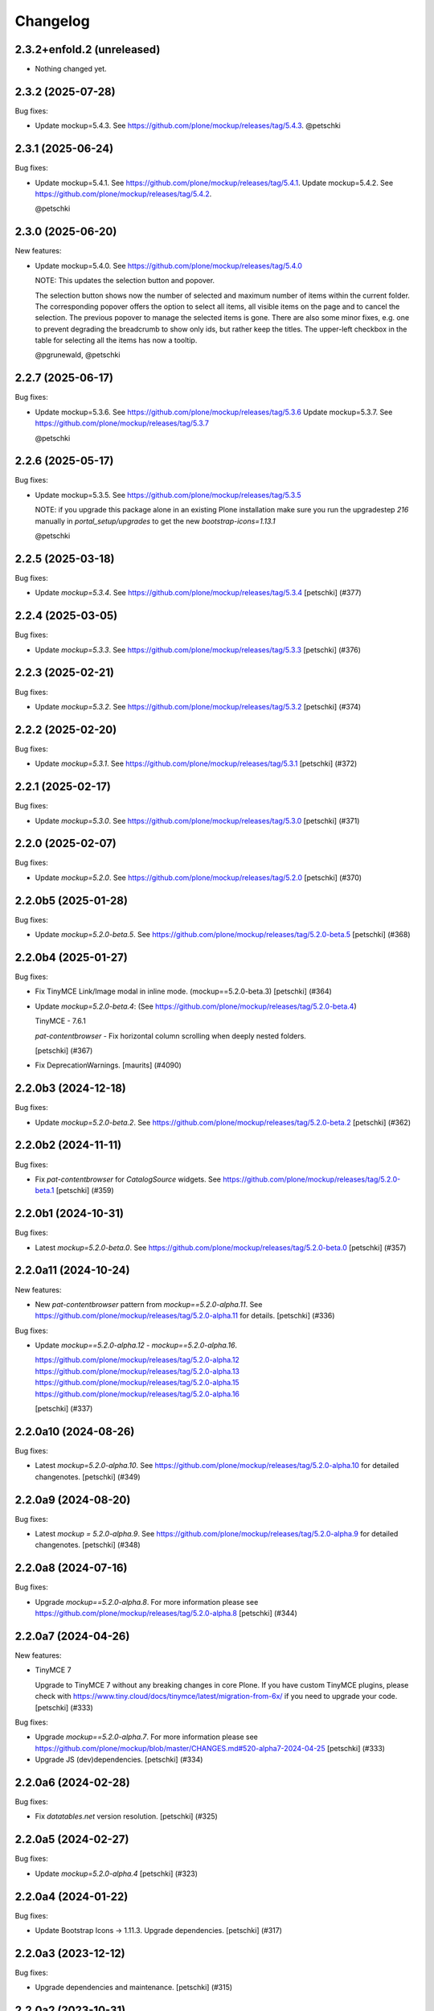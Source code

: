 Changelog
=========

.. You should *NOT* be adding new change log entries to this file.
   You should create a file in the news directory instead.
   For helpful instructions, please see:
   https://github.com/plone/plone.releaser/blob/master/ADD-A-NEWS-ITEM.rst

.. towncrier release notes start

2.3.2+enfold.2 (unreleased)
---------------------------

- Nothing changed yet.


2.3.2 (2025-07-28)
------------------

Bug fixes:


- Update mockup=5.4.3. See https://github.com/plone/mockup/releases/tag/5.4.3. @petschki


2.3.1 (2025-06-24)
------------------

Bug fixes:


- Update mockup=5.4.1. See https://github.com/plone/mockup/releases/tag/5.4.1.
  Update mockup=5.4.2. See https://github.com/plone/mockup/releases/tag/5.4.2.

  @petschki


2.3.0 (2025-06-20)
------------------

New features:


- Update mockup=5.4.0. See https://github.com/plone/mockup/releases/tag/5.4.0

  NOTE: This updates the selection button and popover.

  The selection button shows now the number of selected and maximum number of items within the current folder.
  The corresponding popover offers the option to select all items, all visible items on the page and to cancel the selection.
  The previous popover to manage the selected items is gone.
  There are also some minor fixes, e.g. one to prevent degrading the breadcrumb to show only ids, but rather keep the titles.
  The upper-left checkbox in the table for selecting all the items has now a tooltip.

  @pgrunewald, @petschki


2.2.7 (2025-06-17)
------------------

Bug fixes:


- Update mockup=5.3.6. See https://github.com/plone/mockup/releases/tag/5.3.6
  Update mockup=5.3.7. See https://github.com/plone/mockup/releases/tag/5.3.7

  @petschki


2.2.6 (2025-05-17)
------------------

Bug fixes:


- Update mockup=5.3.5. See https://github.com/plone/mockup/releases/tag/5.3.5

  NOTE: if you upgrade this package alone in an existing Plone installation make
  sure you run the upgradestep `216` manually in `portal_setup/upgrades`
  to get the new `bootstrap-icons=1.13.1`

  @petschki


2.2.5 (2025-03-18)
------------------

Bug fixes:


- Update `mockup=5.3.4`. See https://github.com/plone/mockup/releases/tag/5.3.4
  [petschki] (#377)


2.2.4 (2025-03-05)
------------------

Bug fixes:


- Update `mockup=5.3.3`. See https://github.com/plone/mockup/releases/tag/5.3.3
  [petschki] (#376)


2.2.3 (2025-02-21)
------------------

Bug fixes:


- Update `mockup=5.3.2`. See https://github.com/plone/mockup/releases/tag/5.3.2
  [petschki] (#374)


2.2.2 (2025-02-20)
------------------

Bug fixes:


- Update `mockup=5.3.1`. See https://github.com/plone/mockup/releases/tag/5.3.1
  [petschki] (#372)


2.2.1 (2025-02-17)
------------------

Bug fixes:


- Update `mockup=5.3.0`. See https://github.com/plone/mockup/releases/tag/5.3.0
  [petschki] (#371)


2.2.0 (2025-02-07)
------------------

Bug fixes:


- Update `mockup=5.2.0`. See https://github.com/plone/mockup/releases/tag/5.2.0
  [petschki] (#370)


2.2.0b5 (2025-01-28)
--------------------

Bug fixes:


- Update `mockup=5.2.0-beta.5`. See https://github.com/plone/mockup/releases/tag/5.2.0-beta.5
  [petschki] (#368)


2.2.0b4 (2025-01-27)
--------------------

Bug fixes:


- Fix TinyMCE Link/Image modal in inline mode. (mockup==5.2.0-beta.3)
  [petschki] (#364)
- Update `mockup=5.2.0-beta.4`: (See https://github.com/plone/mockup/releases/tag/5.2.0-beta.4)

  TinyMCE - 7.6.1

  `pat-contentbrowser` - Fix horizontal column scrolling when deeply nested folders.

  [petschki] (#367)
- Fix DeprecationWarnings. [maurits] (#4090)


2.2.0b3 (2024-12-18)
--------------------

Bug fixes:


- Update `mockup=5.2.0-beta.2`. See https://github.com/plone/mockup/releases/tag/5.2.0-beta.2
  [petschki] (#362)


2.2.0b2 (2024-11-11)
--------------------

Bug fixes:


- Fix `pat-contentbrowser` for `CatalogSource` widgets.
  See https://github.com/plone/mockup/releases/tag/5.2.0-beta.1
  [petschki] (#359)


2.2.0b1 (2024-10-31)
--------------------

Bug fixes:


- Latest `mockup=5.2.0-beta.0`. See https://github.com/plone/mockup/releases/tag/5.2.0-beta.0
  [petschki] (#357)


2.2.0a11 (2024-10-24)
---------------------

New features:


- New `pat-contentbrowser` pattern from `mockup==5.2.0-alpha.11`. See https://github.com/plone/mockup/releases/tag/5.2.0-alpha.11 for details.
  [petschki] (#336)


Bug fixes:


- Update `mockup==5.2.0-alpha.12` - `mockup==5.2.0-alpha.16`.

  https://github.com/plone/mockup/releases/tag/5.2.0-alpha.12
  https://github.com/plone/mockup/releases/tag/5.2.0-alpha.13
  https://github.com/plone/mockup/releases/tag/5.2.0-alpha.15
  https://github.com/plone/mockup/releases/tag/5.2.0-alpha.16

  [petschki] (#337)


2.2.0a10 (2024-08-26)
---------------------

Bug fixes:


- Latest `mockup=5.2.0-alpha.10`. See https://github.com/plone/mockup/releases/tag/5.2.0-alpha.10 for detailed changenotes.
  [petschki] (#349)


2.2.0a9 (2024-08-20)
--------------------

Bug fixes:


- Latest `mockup = 5.2.0-alpha.9`. See https://github.com/plone/mockup/releases/tag/5.2.0-alpha.9 for detailed changenotes.
  [petschki] (#348)


2.2.0a8 (2024-07-16)
--------------------

Bug fixes:


- Upgrade `mockup==5.2.0-alpha.8`.
  For more information please see https://github.com/plone/mockup/releases/tag/5.2.0-alpha.8
  [petschki] (#344)


2.2.0a7 (2024-04-26)
--------------------

New features:


- TinyMCE 7

  Upgrade to TinyMCE 7 without any breaking changes in core Plone.
  If you have custom TinyMCE plugins, please check with https://www.tiny.cloud/docs/tinymce/latest/migration-from-6x/
  if you need to upgrade your code.
  [petschki] (#333)


Bug fixes:


- Upgrade `mockup==5.2.0-alpha.7`.
  For more information please see
  https://github.com/plone/mockup/blob/master/CHANGES.md#520-alpha7-2024-04-25
  [petschki] (#333)
- Upgrade JS (dev)dependencies.
  [petschki] (#334)


2.2.0a6 (2024-02-28)
--------------------

Bug fixes:


- Fix `datatables.net` version resolution.
  [petschki] (#325)


2.2.0a5 (2024-02-27)
--------------------

Bug fixes:


- Update `mockup=5.2.0-alpha.4`
  [petschki] (#323)


2.2.0a4 (2024-01-22)
--------------------

Bug fixes:


- Update Bootstrap Icons -> 1.11.3.
  Upgrade dependencies.
  [petschki] (#317)


2.2.0a3 (2023-12-12)
--------------------

Bug fixes:


- Upgrade dependencies and maintenance.
  [petschki] (#315)


2.2.0a2 (2023-10-31)
--------------------

Bug fixes:


- Fix image/link modals when more than one TinyMCE instance is in the form.
  See https://github.com/plone/mockup/issues/1351
  [petschki] (#310)


2.2.0a1 (2023-10-24)
--------------------

New features:


- Update TinyMCE to version 6.
  [petschki] (#307)


2.1.7 (2023-09-19)
------------------

Bug fixes:


- Update Bootstrap to ``5.3.2``, bootstrap-icons to ``1.11.1`` and Mockup to ``5.1.5``.
  [petschki] (#303)


2.1.6 (2023-08-10)
------------------

Bug fixes:


- Mockup 5.1.4 - see https://github.com/plone/mockup/releases/tag/5.1.4
  [petschki] (#302)


2.1.5 (2023-07-30)
------------------

Bug fixes:


- Upgrade various dependencies.
  [petschki] (#300)


2.1.4 (2023-07-26)
------------------

Bug fixes:


- Update mockup=5.1.2
  [petschki] (#299)


Internal:


- Update configuration files.
  [plone devs] (cfffba8c)


2.1.3 (2023-06-05)
------------------

New features:


- Bootstrap 5.3 final release.
  [petschki] (#292)


2.1.2.1 (2023-05-17)
--------------------

Bug fixes:


- Upgrade to Mockup 5.1.0-alpha.3 and @patternslib/dev 3.3.1.
  [thet] (283-0)
- Use fixed versions instead of version ranges in package.json.

  Since plone.staticresources should contain deterministically reproducible
  builds use fixed versions and not version ranges in package.json. For example
  use `"@plone/mockup": "5.0.11"` instead of `"@plone/mockup": "^5.0.11"`. (283-1)
- Update bundles interfaces (from CMFPlone to plone.base)
  [gforcada] (#286)
- Update Mockup `5.1.0-alpha.4 <https://github.com/plone/mockup/releases/tag/5.1.0-alpha.4>`_
  [petschki] (#291)
- subpatch release with towncrier enabled - the fixes mentioned here
  are all released since `2.1.2`
  [petschki]


2.1.1 (2023-04-18)
------------------

New features:


- Upgrade to mockup 5.1.0-alpha.2 and Bootstrap Icons 1.10.4 (no resource changed)
  [petschki] (#277)


Bug fixes:


- Remove deprecated argument `ez_setup` in `setup.py`.
  [gforcada] (#1)


Internal:


- Update configuration files.
  [plone devs] (7032e1d4)


2.1.0 (2023-03-05)
------------------

New features:


- - Upgrade to Mockup 5.1.0-alpha.0 with Bootstrap 5.3 and dark mode support.
    [toalba, thet] (#1282)


2.0.6 (2023-02-22)
------------------

New features:


- Upgrade Mockup to 5.0.5.
  [thet, petschki] (#267)


2.0.5 (2023-02-10)
------------------

Bug fixes:


- Update mockup to 5.0.1
  [petschki, thet] (#262)


2.0.4 (2023-01-13)
------------------

Bug fixes:


- Updrade mockup to 5.0.0-beta.11
  [petschki] (#262)


2.0.3 (2022-12-12)
------------------

Bug fixes:


- Upgrade Mockup to 5.0.0-beta.7.
  [thet, petschki] (#259)


2.0.2 (2022-12-02)
------------------

Bug fixes:


- Upgrade mockup -> 5.0.0-beta.3 (Bootstrap -> 5.2.3).
  [petschki] (#256)
- Update mockup -> 5.0.0-beta.4
  [petschki] (#257)


2.0.1 (2022-11-18)
------------------

Bug fixes:


- Fix missing upgrade step.
  [petschki] (#0)


2.0.0 (2022-11-18)
------------------

Bug fixes:


- Update mockup -> ``5.0.0-alpha.27``, Bootstrap Icons -> ``1.10.0``
  [petschki] (#254)
- Update mockup -> ``5.0.0-beta.2``
  [petschki] (#255)


2.0.0b9 (2022-11-14)
--------------------

New features:


- Upgrade Mockup to 5.0.0-alpha.26.
  [thet] (#251)


2.0.0b8 (2022-10-04)
--------------------

New features:


- Use successor repository of ``svg-country-flags``
  [petschki] (#248)
- Upgrade to Bootstrap 5.2.2.
  [petschki] (#250)


2.0.0b7 (2022-10-03)
--------------------

New features:


- Update Bootstrap 5.2.1
  [petschki] (#246)
- Upgrade to Mockup 5.0.0-alpha.23.
  [thet] (#249)


2.0.0b6 (2022-09-09)
--------------------

Bug fixes:


- Update mockup = 5.0.0-alpha.19
  [petschki] (#239)
- Update mockup = 5.0.0-alpha.20: Minor TinyMCE styling fixes
  [MrTango, petschki] (#242)
- Update mockup = 5.0.0-alpha.21
  [petschki, thet] (#243)


2.0.0b5 (2022-07-22)
--------------------

New features:


- Update Bootstrap -> 5.2.0 and Bootstrap Icons -> 1.9.1
  [petschki] (#236)


2.0.0b4 (2022-07-20)
--------------------

New features:


- Mockup update: register jquery and bootstrap globally.
  [petschki] (#231)
- Upgrade to @plone/mockup 5.0.0-alpha.17. (#232)


Bug fixes:


- Fix `exclude_from_nav` in `pat-structure` for items without metadata information.
  [petschki] (#230)
- Fix tinymce link/image modals.
  [petschki] (#233)
- Mockup update: `pat-relateditems` customizable templates.
  [petschki] (#234)


2.0.0b3 (2022-06-27)
--------------------

Bug fixes:


- Previous release is not installable, for unknown reasons.
  Rerelease, now also as wheel.  Maybe this helps.
  [maurits] (#200)


2.0.0b2 (2022-06-27)
--------------------

Bug fixes:


- Add Upgrade Stept for image full screen support
  [1letter] (#229)


2.0.0b1 (2022-06-24)
--------------------

New features:


- Integrate bootstrap and jquery bundles with module federation. They now live in the bundle-plone directory.
  [thet] (222-1)
- Makefile: Separate update-icons from build target.
  [thet] (222-2)
- Update iconmap.json.
  [thet] (222-3)
- Update README.rst
  [petschki] (#213)
- Update toolbar toggler.
  [agitator] (#220)
- Update to latest Mockup with module federation.
  [thet] (#222)
- Add image full screen support thru full screen API
  [MrTango] (#226)


Bug fixes:


- structure pattern fixes:

  - row actions cut/copy/default_page
  - datatable manual sorting

  [petschki] (#224)
- Fix popover positioning in structure pattern.
  [petschki] (#225)
- Refactor pat-recurrence:

  - remove jquerytools.overlay -> use `pat-plone-modal` instead
  - remove jquerytools.calendar -> use native <input type="date" />
  - update forms to Bootstrap 5

  [petschki] (#227)


2.0.0a3 (2022-04-08)
--------------------

Breaking changes:


- New version with Mockup ES6 support and removed TTW compilation (PLIP 3211). (#119)


New features:


- Restructure searchbox markup for mobile navigation as offcanvas sidebar.
  [agitator] (#202)
- Make pat-inject from patternslib available
  [agitator] (#208)
- Adding support for images in liveSearch results.
  [agitator] (#217)


Bug fixes:


- Italian translations have been updated [yurj] (#178)
- Remove obsolete plone-logged-in bundle.
  [pbauer] (#205)
- Add mimetype icons and change pdf icon
  [pbauer] (#215)
- Update `icons_bootstrap.xml` and `iconmap.json`, also automate this for future updates.
  [jensens] (#216)


2.0.0a2 (2021-10-22)
--------------------

New features:


- Created last_compilation profile as only place with last_compilation values.
  Moved the last_compilation values out of the default profile.
  Then we do not need a complete profile when we add an upgrade step for updating the last_compilation date of a bundle.
  [mauritsvanrees] (172-1)
- Hide the upgrades package from site-creation and quickinstaller.
  This way, we do not need to add each new upgrade profile to the list of non installable products.
  [mauritsvanrees] (172-2)
- Upgrade to Mockup 4.0.2.
  [thet] (172-3)
- Register new icons.
  [thet] (172-4)
- Adapt gitignore to only include necessary and registered dependencies.
  [thet] (174-1)
- Update Bootstrap to 5.1.1
  Update Bootstrap Icons to 1.5.0
  [petschki] (#164)


Bug fixes:


- Fix underscore version to 1.9.1 due to incompatibilities with backbone.paginator. (174-5)
- Add missing upgrade step for datatables.net-autofill resource location.
  [thet] (174-6)
- Update svg toolbar icons
  [agitator] (#165)


2.0.0a1 (2021-06-14)
--------------------

New features:


- Upgrade Mockup to version 4, patternslib to version 3 and jQuery to 3.5.1.
  [thet] (#102)
- Update Bootstrap to 5.0.0-alpha2
  Add bootstrap-js bundle
  [agitator] (#111)
- Provide a wide variety of SVG  based flags using the icon infrastructure
  Register new Resources
  Add NPM Package as source for Country Flags
  Add Custom SVG Language Flags
  [1letter] (#140)
- Update link type icons.
  [agitator] (#144)
- Update Bootstrap to 5.0.1
  [agitator] (#157)


Bug fixes:


- Remove bundle with typo
  [petschki] (#121)
- Increase Python package version number to 2.0.dev0.
  Start with the 2.x version numbers from 200 to not have same version numbers for multiple branches and stay aligned with the python package version.
  [thet] (#124)
- Fix selectors for ``sort_reversed`` checkbox in ``pat-querystring``
  [petschki] (#132, #145)
- Reduce bundle sizes by not inlining fonts in each bundle - moved plone-fontello and glyphicons to their own bundle. Icon font bundles use fonts from ++plone++static/fonts/.
  [agitator] (#134)


1.4.0 (2020-10-30)
------------------

New features:


- Updated Bootstrap Icons to 1.0.0 final.
  [santonelli] (#3162)


Bug fixes:


- Bumps bl from 4.0.2 to 4.0.3. [dependabot, jensens] (#97)
- Build bundles with latest mockup 3.x.
  [maurits] (#1026)
- Fixed deprecation warning for zope.site.hooks.
  [maurits] (#3130)


1.3.2 (2020-08-14)
------------------

Bug fixes:


- Update static resources.
  [pbauer] (#94)
- Fix content type icons not showing in the toolbar Add menu on Safari.
  This fixes https://github.com/plone/Products.CMFPlone/issues/3163
  [vincentfretin] (#95)


1.3.1 (2020-07-17)
------------------

Bug fixes:


- Update static resources.  Now in line with mockup 3.2.1.
  [vincentfretin] (#91)


1.3.0 (2020-06-28)
------------------

New features:


- Add figcaption support - https://github.com/plone/mockup/pull/911
  [thet] (#30)
- Register icon resources & add bootstrap-icons
  [agitator] (#75)
- Adapt ``pat-plone-modal`` and ``pat-inlinevalidation`` to work with barceloneta LTS.
  Add missing ``plone.svg`` icon.
  [petschki, agitator] (#76)
- Update static resources.
  [thet] (#82)


Bug fixes:


- Fix buildout and use latest Plone 5.2.
  [thet] (#51)
- Fix missing styles in plone-datatables bundle.
  [agitator] (#62)
- Upgrade resources with latest mockup.
  [thet] (#64)
- Move ``metadata.xml`` from async/registry profile directory to correct location. (#65)
- Add jQuery workaround for XSS vulnerability - https://github.com/plone/plone.staticresources/issues/69
  [frapell] (#69)
- Fix ``pat-querystring`` to set value of RelativeDateWidget correctly when editing
  [petschki] (#78)
- Hide upgrade profile
  [petschki] (#83)
- fix syntax in `upgrades/profiles/8/registry.xml`
  [petschki] (#85)


1.2.1 (2020-01-12)
------------------

Bug fixes:


- Fixed drag problem on click on sortable items in folder contents. (#56)
- Fix problem with TTW compilation of bundles. (#58)


1.2.0 (2019-11-14)
------------------

New features:


- Update jQuery from version 1.11.3 to 1.12.4
  [davilima6] (#34)
- Recompile 'plone' bundle after updating jQuery-related packages (#40)
- Update all components and recompile bundles. (#44)
- Split up bundles for more flexibility and optimized resource loading.
  Move select2 and datepicker to logged-in bundle.
  Move toolbar, portletmanager, querystring and structure pattern to editor bundle.
  Move tinymce to it's own bundle.
  Single out moment.js to reduce plone bundle size and allow async loading.
  Add optional datatables bundle.
  [agitator] (#46)


Bug fixes:


- Fix autotoc pattern: activate the element link with active class during initialization
  [mamico] (#37)
- Fix Tinymce pattern: Link popup looses tab selection on active linktype
  [mamico] (#37)
- build js/css for mockup changes plone/mockup#922
  [mamico] (#37)
- When compiling a bundle and including a resource from a request, open the
  temporary file in binary mode.
  [frapell] (#38)
- Bring fix for https://github.com/plone/mockup/issues/923
  [frapell] (#41)
- Fix "TTW Bundle compilation broken".
  Refs: https://github.com/plone/Products.CMFPlone/issues/2969
  [thet] (#43)


1.1.0 (2019-06-22)
------------------

New features:

- Add support for asynchronous loading of javascript resources.
  A new plone-base bundle is added with the minimum required scripts from plone bundle.
  Import the extra profile to enable experimental async loading.
  [agitator] (#27)

Bug fixes:

- Fixes plone/mockup#895 again. (#24)
- Fixed plone/Products.CMFPlone#2490 conflict in z-index between main toolbar and structure pattern toolbar (#25)
- Integrate https://github.com/plone/mockup/pull/906 which fixes wrong in-path marking for similar pathnames. #26
  [agitator] (#26)


1.0.2 (2019-03-21)
------------------

Bug fixes:

- Fix highlight of current item in nav for image and file.
  [agitator] (#18)
- Fix less building error.
  [vangheem] (#19)
- Update resources after alignment fix in Select2-based widgets
  [davilima6] (#21)


1.0.1 (2019-03-12)
------------------

Bug fixes:

- Fix highlight of current item in nav for image and file.
  [agitator] (#18)
- Update resources after alignment fix in Select2-based widgets
  [davilima6] (#21)


1.0.0 (2019-03-04)
------------------

New features:

- Ship moment.js without locales, which are now lazily loaded in 'mockup' package
  [davilima6] (#10)

Bug fixes:

- Customize select2 to work better with relateditems pattern, update compiled resources: plone, logged-in
  [MrTango] (#16)


1.0a1 (2019-02-13)
------------------

New features:

- Put together all Plone assets in a single package. [thet] (#1)


